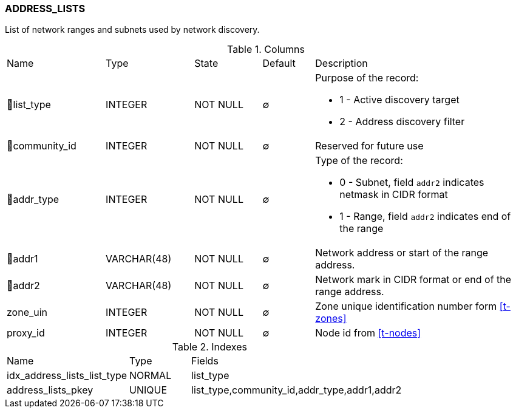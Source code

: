 [[t-address-lists]]
=== ADDRESS_LISTS

List of network ranges and subnets used by network discovery.

.Columns
[cols="19,17,13,10,41a"]
|===
|Name|Type|State|Default|Description
|🔑list_type
|INTEGER
|NOT NULL
|∅
|Purpose of the record:

* 1 - Active discovery target
* 2 - Address discovery filter

|🔑community_id
|INTEGER
|NOT NULL
|∅
|Reserved for future use

|🔑addr_type
|INTEGER
|NOT NULL
|∅
|Type of the record:

* 0 - Subnet, field `addr2` indicates netmask in CIDR format
* 1 - Range, field `addr2` indicates end of the range

|🔑addr1
|VARCHAR(48)
|NOT NULL
|∅
|Network address or start of the range address.

|🔑addr2
|VARCHAR(48)
|NOT NULL
|∅
|Network mark in CIDR format or end of the range address.

|zone_uin
|INTEGER
|NOT NULL
|∅
|Zone unique identification number form <<t-zones>>

|proxy_id
|INTEGER
|NOT NULL
|∅
|Node id from <<t-nodes>>
|===

.Indexes
[cols="30,15,55a"]
|===
|Name|Type|Fields
|idx_address_lists_list_type
|NORMAL
|list_type

|address_lists_pkey
|UNIQUE
|list_type,community_id,addr_type,addr1,addr2

|===
